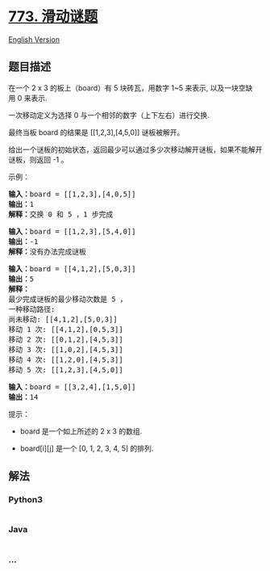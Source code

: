 * [[https://leetcode-cn.com/problems/sliding-puzzle][773. 滑动谜题]]
  :PROPERTIES:
  :CUSTOM_ID: 滑动谜题
  :END:
[[./solution/0700-0799/0773.Sliding Puzzle/README_EN.org][English
Version]]

** 题目描述
   :PROPERTIES:
   :CUSTOM_ID: 题目描述
   :END:

#+begin_html
  <!-- 这里写题目描述 -->
#+end_html

#+begin_html
  <p>
#+end_html

在一个 2 x 3 的板上（board）有 5 块砖瓦，用数字 1~5 来表示,
以及一块空缺用 0 来表示.

#+begin_html
  </p>
#+end_html

#+begin_html
  <p>
#+end_html

一次移动定义为选择 0 与一个相邻的数字（上下左右）进行交换.

#+begin_html
  </p>
#+end_html

#+begin_html
  <p>
#+end_html

最终当板 board 的结果是 [[1,2,3],[4,5,0]] 谜板被解开。

#+begin_html
  </p>
#+end_html

#+begin_html
  <p>
#+end_html

给出一个谜板的初始状态，返回最少可以通过多少次移动解开谜板，如果不能解开谜板，则返回
-1 。

#+begin_html
  </p>
#+end_html

#+begin_html
  <p>
#+end_html

示例：

#+begin_html
  </p>
#+end_html

#+begin_html
  <pre>
  <strong>输入：</strong>board = [[1,2,3],[4,0,5]]
  <strong>输出：</strong>1
  <strong>解释：</strong>交换 0 和 5 ，1 步完成
  </pre>
#+end_html

#+begin_html
  <pre>
  <strong>输入：</strong>board = [[1,2,3],[5,4,0]]
  <strong>输出：</strong>-1
  <strong>解释：</strong>没有办法完成谜板
  </pre>
#+end_html

#+begin_html
  <pre>
  <strong>输入：</strong>board = [[4,1,2],[5,0,3]]
  <strong>输出：</strong>5
  <strong>解释：</strong>
  最少完成谜板的最少移动次数是 5 ，
  一种移动路径:
  尚未移动: [[4,1,2],[5,0,3]]
  移动 1 次: [[4,1,2],[0,5,3]]
  移动 2 次: [[0,1,2],[4,5,3]]
  移动 3 次: [[1,0,2],[4,5,3]]
  移动 4 次: [[1,2,0],[4,5,3]]
  移动 5 次: [[1,2,3],[4,5,0]]
  </pre>
#+end_html

#+begin_html
  <pre>
  <strong>输入：</strong>board = [[3,2,4],[1,5,0]]
  <strong>输出：</strong>14
  </pre>
#+end_html

#+begin_html
  <p>
#+end_html

提示：

#+begin_html
  </p>
#+end_html

#+begin_html
  <ul>
#+end_html

#+begin_html
  <li>
#+end_html

board 是一个如上所述的 2 x 3 的数组.

#+begin_html
  </li>
#+end_html

#+begin_html
  <li>
#+end_html

board[i][j] 是一个 [0, 1, 2, 3, 4, 5] 的排列.

#+begin_html
  </li>
#+end_html

#+begin_html
  </ul>
#+end_html

** 解法
   :PROPERTIES:
   :CUSTOM_ID: 解法
   :END:

#+begin_html
  <!-- 这里可写通用的实现逻辑 -->
#+end_html

#+begin_html
  <!-- tabs:start -->
#+end_html

*** *Python3*
    :PROPERTIES:
    :CUSTOM_ID: python3
    :END:

#+begin_html
  <!-- 这里可写当前语言的特殊实现逻辑 -->
#+end_html

#+begin_src python
#+end_src

*** *Java*
    :PROPERTIES:
    :CUSTOM_ID: java
    :END:

#+begin_html
  <!-- 这里可写当前语言的特殊实现逻辑 -->
#+end_html

#+begin_src java
#+end_src

*** *...*
    :PROPERTIES:
    :CUSTOM_ID: section
    :END:
#+begin_example
#+end_example

#+begin_html
  <!-- tabs:end -->
#+end_html
